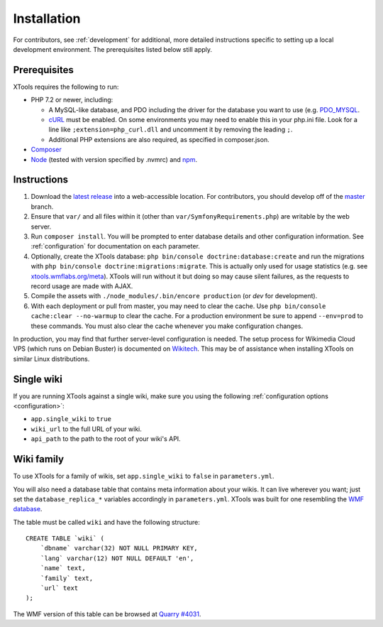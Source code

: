 .. _installation:

############
Installation
############

For contributors, see :ref:`development` for additional, more detailed instructions specific to setting up a local development environment. The prerequisites listed below still apply.

.. _prerequisites:

Prerequisites
=============

XTools requires the following to run:

- PHP 7.2 or newer, including:

  - A MySQL-like database, and PDO including the driver for the database you want to use (e.g. `PDO_MYSQL <https://secure.php.net/manual/en/ref.pdo-mysql.php>`_.
  - `cURL <https://secure.php.net/manual/en/curl.setup.php>`_ must be enabled. On some environments you may need to enable this in your php.ini file. Look for a line like ``;extension=php_curl.dll`` and uncomment it by removing the leading ``;``.
  - Additional PHP extensions are also required, as specified in composer.json.

- `Composer <https://getcomposer.org/>`_
- `Node <https://nodejs.org/en/>`_ (tested with version specified by .nvmrc) and `npm <https://www.npmjs.com/>`_.

Instructions
============

1. Download the `latest release <https://github.com/x-tools/xtools/releases>`_ into a web-accessible location. For contributors, you should develop off of the `master <https://github.com/x-tools/xtools>`_ branch.
2. Ensure that ``var/`` and all files within it (other than ``var/SymfonyRequirements.php``) are writable by the web server.
3. Run ``composer install``. You will be prompted to enter database details and other configuration information. See :ref:`configuration` for documentation on each parameter.
4. Optionally, create the XTools database: ``php bin/console doctrine:database:create`` and run the migrations with ``php bin/console doctrine:migrations:migrate``. This is actually only used for usage statistics (e.g. see `xtools.wmflabs.org/meta <https://xtools.wmflabs.org/meta>`_). XTools will run without it but doing so may cause silent failures, as the requests to record usage are made with AJAX.
5. Compile the assets with ``./node_modules/.bin/encore production`` (or `dev` for development).
6. With each deployment or pull from master, you may need to clear the cache. Use ``php bin/console cache:clear --no-warmup`` to clear the cache. For a production environment be sure to append ``--env=prod`` to these commands. You must also clear the cache whenever you make configuration changes.

In production, you may find that further server-level configuration is needed. The setup process for Wikimedia Cloud VPS (which runs on Debian Buster) is documented on `Wikitech <https://wikitech.wikimedia.org/wiki/Tool:XTools#Production>`_. This may be of assistance when installing XTools on similar Linux distributions.

Single wiki
===========

If you are running XTools against a single wiki, make sure you using the following :ref:`configuration options <configuration>`:

* ``app.single_wiki`` to ``true``
* ``wiki_url`` to the full URL of your wiki.
* ``api_path`` to the path to the root of your wiki's API.

.. _wiki-family-installation:

Wiki family
===========

To use XTools for a family of wikis, set ``app.single_wiki`` to ``false`` in ``parameters.yml``.

You will also need a database table that contains meta information about your wikis. It can live wherever you want; just set the ``database_replica_*`` variables accordingly in ``parameters.yml``. XTools was built for one resembling the `WMF database <https://wikitech.wikimedia.org/wiki/Help:MySQL_queries#meta_p_database>`_.

The table must be called ``wiki`` and have the following structure:
::

    CREATE TABLE `wiki` (
        `dbname` varchar(32) NOT NULL PRIMARY KEY,
        `lang` varchar(12) NOT NULL DEFAULT 'en',
        `name` text,
        `family` text,
        `url` text
    );

The WMF version of this table can be browsed at `Quarry #4031`_.

.. _`Quarry #4031`: https://quarry.wmflabs.org/query/4031
